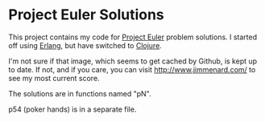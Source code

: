 * Project Euler Solutions

This project contains my code for [[http://projecteuler.net/][Project Euler]] problem solutions. I started
off using [[http://www.erlang.org/][Erlang]], but have switched to [[http://clojure.org/][Clojure]].

[[http://projecteuler.net/profile/jmenard.png]]

I'm not sure if that image, which seems to get cached by Github, is kept up
to date. If not, and if you care, you can visit http://www.jimmenard.com/ to
see my most current score.

The solutions are in functions named "pN".

p54 (poker hands) is in a separate file.
